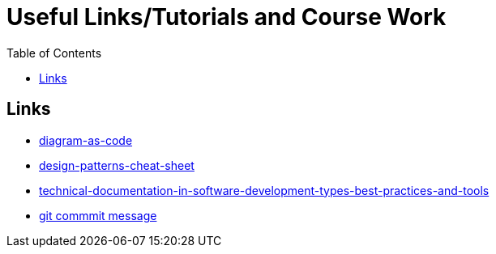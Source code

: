 :imagesdir: images
:couchbase_version: current
:toc:
:project_id: gs-how-to-cmake
:icons: font
:source-highlighter: prettify
:tags: guides,meta

= Useful Links/Tutorials and Course Work

== Links
   * https://blog.bytebytego.com/p/diagram-as-code[diagram-as-code]
   * https://blog.bytebytego.com/p/ep17-design-patterns-cheat-sheet[design-patterns-cheat-sheet]
   * https://www.altexsoft.com/blog/business/technical-documentation-in-software-development-types-best-practices-and-tools/[technical-documentation-in-software-development-types-best-practices-and-tools]
   * https://www.conventionalcommits.org/en/v1.0.0/#specification[git commmit message]
